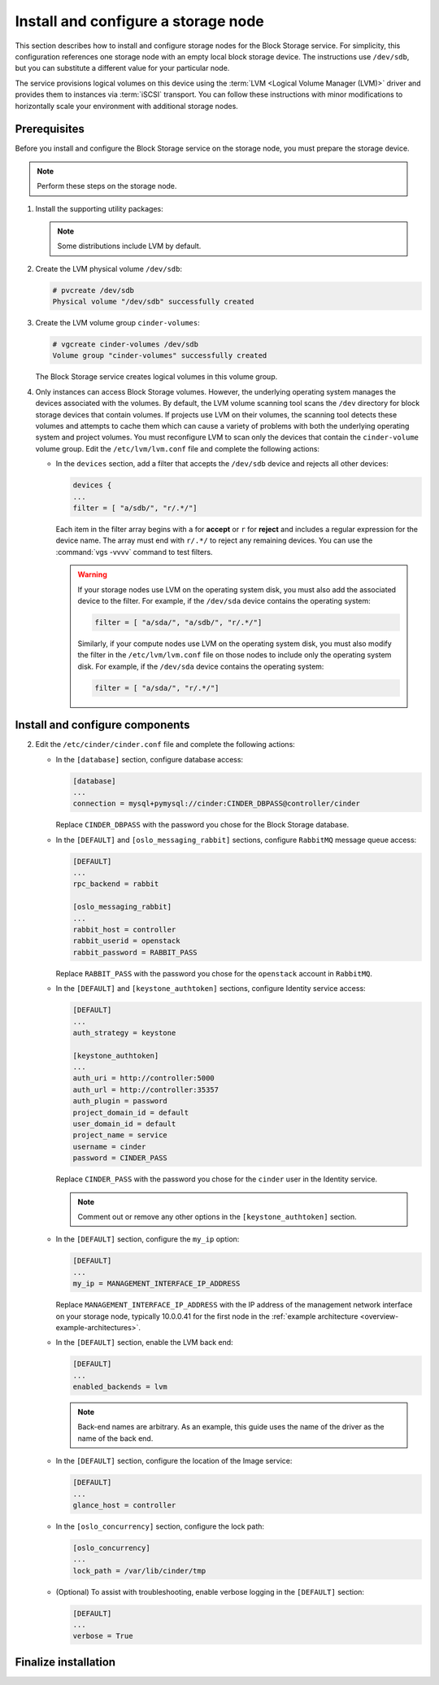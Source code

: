 .. _cinder-storage:

Install and configure a storage node
~~~~~~~~~~~~~~~~~~~~~~~~~~~~~~~~~~~~

This section describes how to install and configure storage nodes
for the Block Storage service. For simplicity, this configuration
references one storage node with an empty local block storage device.
The instructions use ``/dev/sdb``, but you can substitute a different
value for your particular node.

The service provisions logical volumes on this device using the
:term:`LVM <Logical Volume Manager (LVM)>` driver and provides them
to instances via :term:`iSCSI` transport. You can follow these
instructions with minor modifications to horizontally scale your
environment with additional storage nodes.

Prerequisites
-------------

Before you install and configure the Block Storage service on the
storage node, you must prepare the storage device.

.. note::

   Perform these steps on the storage node.

#. Install the supporting utility packages:

   .. only:: obs

      * Install the LVM packages:

        .. code-block:: console

           # zypper install lvm2

      * (Optional) If you intend to use non-raw image types such as QCOW2
        and VMDK, install the QEMU package:

        .. code-block:: console

           # zypper install qemu

   .. only:: rdo

      * Install the LVM packages:

        .. code-block:: console

           # yum install lvm2

      * Start the LVM metadata service and configure it to start when the
        system boots:

        .. code-block:: console

           # systemctl enable lvm2-lvmetad.service
           # systemctl start lvm2-lvmetad.service

   .. only:: ubuntu

        .. code-block:: console

           # apt-get install lvm2

   .. note::

      Some distributions include LVM by default.

#. Create the LVM physical volume ``/dev/sdb``:

   .. code-block:: console

      # pvcreate /dev/sdb
      Physical volume "/dev/sdb" successfully created

#. Create the LVM volume group ``cinder-volumes``:

   .. code-block:: console

      # vgcreate cinder-volumes /dev/sdb
      Volume group "cinder-volumes" successfully created

   The Block Storage service creates logical volumes in this volume group.

#. Only instances can access Block Storage volumes. However, the
   underlying operating system manages the devices associated with
   the volumes. By default, the LVM volume scanning tool scans the
   ``/dev`` directory for block storage devices that
   contain volumes. If projects use LVM on their volumes, the scanning
   tool detects these volumes and attempts to cache them which can cause
   a variety of problems with both the underlying operating system
   and project volumes. You must reconfigure LVM to scan only the devices
   that contain the ``cinder-volume`` volume group. Edit the
   ``/etc/lvm/lvm.conf`` file and complete the following actions:

   * In the ``devices`` section, add a filter that accepts the
     ``/dev/sdb`` device and rejects all other devices:

     .. code-block:: ini

        devices {
        ...
        filter = [ "a/sdb/", "r/.*/"]

     Each item in the filter array begins with ``a`` for **accept** or
     ``r`` for **reject** and includes a regular expression for the
     device name. The array must end with ``r/.*/`` to reject any
     remaining devices. You can use the :command:`vgs -vvvv` command
     to test filters.

     .. warning::

        If your storage nodes use LVM on the operating system disk, you
        must also add the associated device to the filter. For example,
        if the ``/dev/sda`` device contains the operating system:

        .. code-block:: ini

           filter = [ "a/sda/", "a/sdb/", "r/.*/"]

        Similarly, if your compute nodes use LVM on the operating
        system disk, you must also modify the filter in the
        ``/etc/lvm/lvm.conf`` file on those nodes to include only
        the operating system disk. For example, if the ``/dev/sda``
        device contains the operating system:

        .. code-block:: ini

           filter = [ "a/sda/", "r/.*/"]

Install and configure components
--------------------------------

.. only:: obs

   #. Install the packages:

      .. code-block:: console

         # zypper install openstack-cinder-volume tgt python-PyMySQL

.. only:: rdo

   #. Install the packages:

      .. code-block:: console

         # yum install openstack-cinder targetcli python-oslo-policy

.. only:: ubuntu

   #. Install the packages:

      .. code-block:: console

        # apt-get install cinder-volume python-mysqldb

2. Edit the ``/etc/cinder/cinder.conf`` file
   and complete the following actions:

   * In the ``[database]`` section, configure database access:

     .. code-block:: ini

        [database]
        ...
        connection = mysql+pymysql://cinder:CINDER_DBPASS@controller/cinder

     Replace ``CINDER_DBPASS`` with the password you chose for
     the Block Storage database.

   * In the ``[DEFAULT]`` and ``[oslo_messaging_rabbit]`` sections,
     configure ``RabbitMQ`` message queue access:

     .. code-block:: ini

        [DEFAULT]
        ...
        rpc_backend = rabbit

        [oslo_messaging_rabbit]
        ...
        rabbit_host = controller
        rabbit_userid = openstack
        rabbit_password = RABBIT_PASS

     Replace ``RABBIT_PASS`` with the password you chose for
     the ``openstack`` account in ``RabbitMQ``.

   * In the ``[DEFAULT]`` and ``[keystone_authtoken]`` sections,
     configure Identity service access:

     .. code-block:: ini

        [DEFAULT]
        ...
        auth_strategy = keystone

        [keystone_authtoken]
        ...
        auth_uri = http://controller:5000
        auth_url = http://controller:35357
        auth_plugin = password
        project_domain_id = default
        user_domain_id = default
        project_name = service
        username = cinder
        password = CINDER_PASS

     Replace ``CINDER_PASS`` with the password you chose for the
     ``cinder`` user in the Identity service.

     .. note::

        Comment out or remove any other options in the
        ``[keystone_authtoken]`` section.

   * In the ``[DEFAULT]`` section, configure the ``my_ip`` option:

     .. code-block:: ini

        [DEFAULT]
        ...
        my_ip = MANAGEMENT_INTERFACE_IP_ADDRESS

     Replace ``MANAGEMENT_INTERFACE_IP_ADDRESS`` with the IP address
     of the management network interface on your storage node,
     typically 10.0.0.41 for the first node in the
     :ref:`example architecture <overview-example-architectures>`.

   .. only:: obs or ubuntu

      * In the ``[lvm]`` section, configure the LVM back end with the
        LVM driver, ``cinder-volumes`` volume group, iSCSI protocol,
        and appropriate iSCSI service:

        .. code-block:: ini

           [lvm]
           ...
           volume_driver = cinder.volume.drivers.lvm.LVMVolumeDriver
           volume_group = cinder-volumes
           iscsi_protocol = iscsi
           iscsi_helper = tgtadm

   .. only:: rdo

      * In the ``[lvm]`` section, configure the LVM back end with the
        LVM driver, ``cinder-volumes`` volume group, iSCSI protocol,
        and appropriate iSCSI service:

        .. code-block:: ini

           [lvm]
           ...
           volume_driver = cinder.volume.drivers.lvm.LVMVolumeDriver
           volume_group = cinder-volumes
           iscsi_protocol = iscsi
           iscsi_helper = lioadm

   * In the ``[DEFAULT]`` section, enable the LVM back end:

     .. code-block:: ini

        [DEFAULT]
        ...
        enabled_backends = lvm

     .. note::

        Back-end names are arbitrary. As an example, this guide
        uses the name of the driver as the name of the back end.

   * In the ``[DEFAULT]`` section, configure the location of the
     Image service:

     .. code-block:: ini

        [DEFAULT]
        ...
        glance_host = controller

   * In the ``[oslo_concurrency]`` section, configure the lock path:

     .. code-block:: ini

        [oslo_concurrency]
        ...
        lock_path = /var/lib/cinder/tmp

   * (Optional) To assist with troubleshooting, enable verbose logging
     in the ``[DEFAULT]`` section:

     .. code-block:: ini

        [DEFAULT]
        ...
        verbose = True

Finalize installation
---------------------

.. only:: obs

   #. Start the Block Storage volume service including its dependencies
      and configure them to start when the system boots:

      .. code-block:: console

         # systemctl enable openstack-cinder-volume.service tgtd.service
         # systemctl start openstack-cinder-volume.service tgtd.service

.. only:: rdo

   #. Start the Block Storage volume service including its dependencies
      and configure them to start when the system boots:

      .. code-block:: console

         # systemctl enable openstack-cinder-volume.service target.service
         # systemctl start openstack-cinder-volume.service target.service

.. only:: ubuntu

   #. Restart the Block Storage volume service including its dependencies:

      .. code-block:: console

         # service tgt restart
         # service cinder-volume restart

   #. By default, the Ubuntu packages create an SQLite database.
      Because this configuration uses an SQL database server,
      remove the SQLite database file:

      .. code-block:: console

         # rm -f /var/lib/cinder/cinder.sqlite
